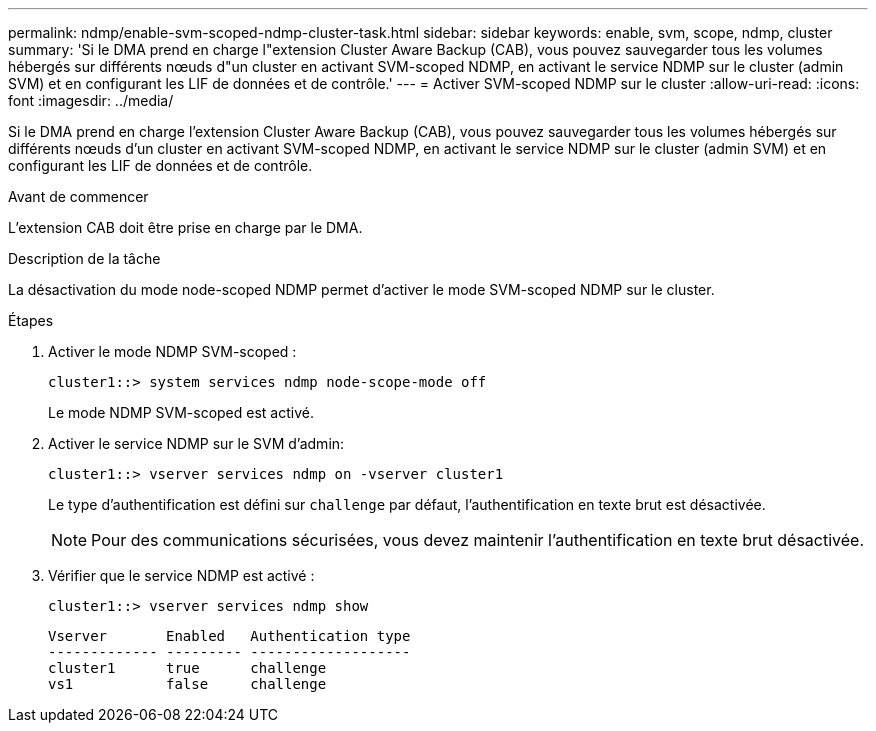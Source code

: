 ---
permalink: ndmp/enable-svm-scoped-ndmp-cluster-task.html 
sidebar: sidebar 
keywords: enable, svm, scope, ndmp, cluster 
summary: 'Si le DMA prend en charge l"extension Cluster Aware Backup (CAB), vous pouvez sauvegarder tous les volumes hébergés sur différents nœuds d"un cluster en activant SVM-scoped NDMP, en activant le service NDMP sur le cluster (admin SVM) et en configurant les LIF de données et de contrôle.' 
---
= Activer SVM-scoped NDMP sur le cluster
:allow-uri-read: 
:icons: font
:imagesdir: ../media/


[role="lead"]
Si le DMA prend en charge l'extension Cluster Aware Backup (CAB), vous pouvez sauvegarder tous les volumes hébergés sur différents nœuds d'un cluster en activant SVM-scoped NDMP, en activant le service NDMP sur le cluster (admin SVM) et en configurant les LIF de données et de contrôle.

.Avant de commencer
L'extension CAB doit être prise en charge par le DMA.

.Description de la tâche
La désactivation du mode node-scoped NDMP permet d'activer le mode SVM-scoped NDMP sur le cluster.

.Étapes
. Activer le mode NDMP SVM-scoped :
+
[source, cli]
----
cluster1::> system services ndmp node-scope-mode off
----
+
Le mode NDMP SVM-scoped est activé.

. Activer le service NDMP sur le SVM d'admin:
+
[source, cli]
----
cluster1::> vserver services ndmp on -vserver cluster1
----
+
Le type d'authentification est défini sur `challenge` par défaut, l'authentification en texte brut est désactivée.

+
[NOTE]
====
Pour des communications sécurisées, vous devez maintenir l'authentification en texte brut désactivée.

====
. Vérifier que le service NDMP est activé :
+
[source, cli]
----
cluster1::> vserver services ndmp show
----
+
[listing]
----
Vserver       Enabled   Authentication type
------------- --------- -------------------
cluster1      true      challenge
vs1           false     challenge
----

